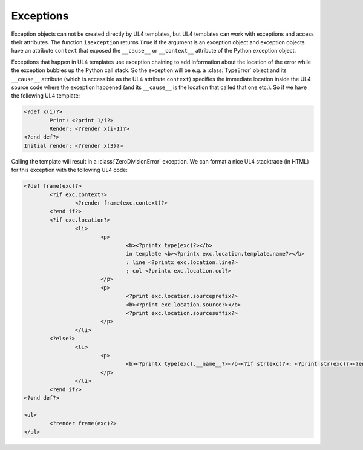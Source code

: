 Exceptions
##########

Exception objects can not be created directly by UL4 templates, but UL4
templates can work with exceptions and access their attributes. The function
``isexception`` returns ``True`` if the argument is an exception object and
exception objects have an attribute ``context`` that exposed the ``__cause__``
or ``__context__`` attribute of the Python exception object.

Exceptions that happen in UL4 templates use exception chaining to add
information about the location of the error while the exception bubbles up the
Python call stack. So the exception will be e.g. a :class:`TypeError` object
and its ``__cause__`` attribute (which is accessible as the UL4 attribute
``context``) specifies the immediate location inside the UL4 source code where
the exception happened (and its ``__cause__`` is the location that called that
one etc.). So if we have the following UL4 template:

.. sourcecode:: xml+ul4

	<?def x(i)?>
		Print: <?print 1/i?>
		Render: <?render x(i-1)?>
	<?end def?>
	Initial render: <?render x(3)?>

Calling the template will result in a :class:`ZeroDivisionError` exception. We
can format a nice UL4 stacktrace (in HTML) for this exception with the
following UL4 code:

.. sourcecode:: xml+ul4

	<?def frame(exc)?>
		<?if exc.context?>
			<?render frame(exc.context)?>
		<?end if?>
		<?if exc.location?>
			<li>
				<p>
					<b><?printx type(exc)?></b>
					in template <b><?printx exc.location.template.name?></b>
					: line <?printx exc.location.line?>
					; col <?printx exc.location.col?>
				</p>
				<p>
					<?print exc.location.sourceprefix?>
					<b><?print exc.location.source?></b>
					<?print exc.location.sourcesuffix?>
				</p>
			</li>
		<?else?>
			<li>
				<p>
					<b><?printx type(exc).__name__?></b><?if str(exc)?>: <?print str(exc)?><?end if?>
				</p>
			</li>
		<?end if?>
	<?end def?>

	<ul>
		<?render frame(exc)?>
	</ul>
